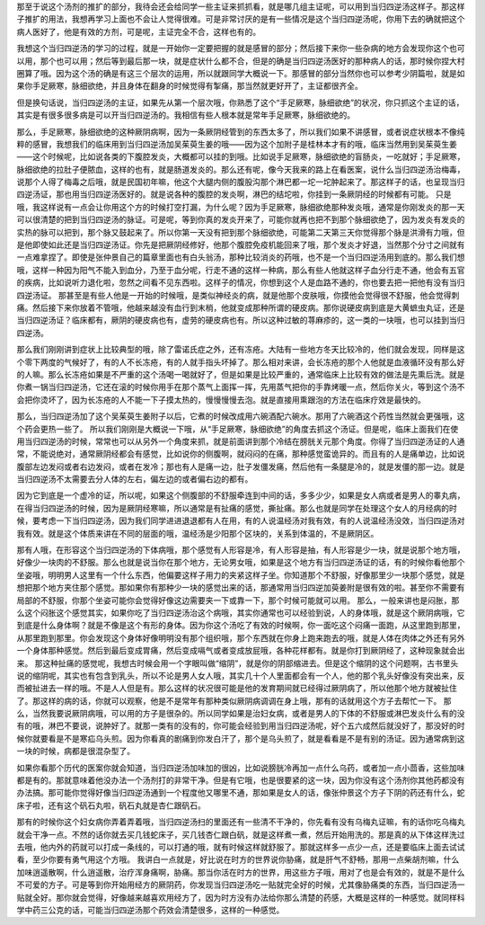 那至于说这个汤剂的推扩的部分，我待会还会给同学一些主证来抓抓看，就是哪几组主证呢，可以用到当归四逆汤这样子。那这样子推扩的用法，我想再学习上面也不会让人觉得很难。可是非常讨厌的是有一些情况是这个当归四逆汤呢，你用下去的确就把这个病人医好了，他是有效的方剂，可是呢，主证完全不合，这样也有的。

我想这个当归四逆汤的学习的过程，就是一开始你一定要把握的就是感冒的部分；然后接下来你一些杂病的地方会发现你这个也可以用，那个也可以用；然后等到最后那一块，就是症状什么都不合，但是的确是当归四逆汤医好的那种病人的话，那时候你捏大村圈算了哦。因为这个汤的确是有这三个层次的运用，所以就跟同学大概说一下。那感冒的部分当然你也可以参考少阴篇啦，就是如果你手足厥寒，脉细欲绝，并且身体在翻身的时候觉得有掣痛，那当然就更好开了，主证都很齐全。

但是换句话说，当归四逆汤的主证，如果先从第一个层次哦，你熟悉了这个“手足厥寒，脉细欲绝”的状况，你只抓这个主证的话，其实是有很多很多病是可以开当归四逆汤的。我相信有些人根本就是常年手足厥寒，脉细欲绝的。

那么，手足厥寒，脉细欲绝的这种厥阴病啊，因为一条厥阴经管到的东西太多了，所以我们如果不讲感冒，或者说症状根本不像纯粹的感冒，我想我们的临床用到当归四逆汤加吴茱萸生姜的哦——因为这个加附子是桂林本才有的哦，临床当然用到吴茱萸生姜——这个时候呢，比如说各类的下腹腔发炎，大概都可以挂的到哦。比如说手足厥寒，脉细欲绝的盲肠炎，一吃就好；手足厥寒，脉细欲绝的拉肚子便脓血，这样的也有，就是肠道发炎的。那么还有呢，像今天我来的路上在看医案，说什么当归四逆汤治梅毒，说那个人得了梅毒之后哦，就是民国初年嘛，他这个大腿内侧的腹股沟那个淋巴都一坨一坨肿起来了。那这样子的话，也呈现当归四逆汤证，那也用当归四逆汤医好的。就是说各种的腹腔的发炎啊，淋巴的结坨啦，你挂到一条厥阴经的时候都有可能。
只是哦，我这样说有一点会让你用这个方的时候打空打漏，为什么呢？因为手足厥寒，脉细欲绝那种发炎哦，通常是你刚发炎的那一天可以很清楚的把到当归四逆汤的脉证。可是呢，等到你真的发炎开来了，可能你就再也把不到那个脉细欲绝了，因为发炎有发炎的实热的脉可以把到，那个脉又鼓起来了。所以你第一天没有把到那个脉细欲绝，可能第二天第三天你觉得那个脉是洪滑有力哦，但是他即使如此还是当归四逆汤证。你先是把厥阴经修好，他那个腹腔免疫机能回来了哦，那个发炎才好退，当然那个分寸之间就有一点难拿捏了。即使是张仲景自己的篇章里面也有白头翁汤，那种比较消炎的药哦，也不是一个当归四逆汤用到底的。那么我们想哦，这样一种因为阳气不能入到血分，乃至于血分呢，行走不通的这样一种病，那么有些人他就这样子血分行走不通，他会有五官的疾病，比如说听力退化啦，忽然之间看不见东西啦。这样子的情况，你想到这个人是血路不通的，你也要去把一把他有没有当归四逆汤证。
那甚至是有些人他是一开始的时候哦，是类似神经炎的病，就是他那个皮肤哦，你摸他会觉得很不舒服，他会觉得刺痛。然后接下来你放着不管哦，他越来越没有血行到末梢，他就变成那种所谓的硬皮病。那你说硬皮病到底是大黄蟅虫丸证，还是当归四逆汤证？临床都有，厥阴的硬皮病也有，虚劳的硬皮病也有。所以这种过敏的荨麻疹的，这一类的一块哦，也可以挂到当归四逆汤。

那么我们刚刚讲到症状上比较典型的哦，除了雷诺氏症之外，还有冻疮。大陆有一些地方冬天比较冷的，他们就会发现，同样是这个零下两度的气候好了，有的人不长冻疮，有的人就手指头坏掉了。那么相对来讲，会长冻疮的那个人他就是血液循环没有那么好的人嘛。那么长冻疮如果是不严重的这个汤喝一喝就好了，但是如果是比较严重的，通常临床上比较有效的做法是先熏后洗。就是你煮一锅当归四逆汤，它还在滚的时候你用手在那个蒸气上面挥一挥，先用蒸气把你的手靠烤暖一点，然后你关火，等到这个汤不会把你烫坏了，因为长冻疮的人不能一下子摸太热的，慢慢慢慢去泡。就是直接用熏跟泡的方法在临床疗效是最快的。

那么，当归四逆汤加了这个吴茱萸生姜附子以后，它煮的时候改成用六碗酒配六碗水。那用了六碗酒这个药性当然就会更强哦，这个药会更热一些了。
所以我们刚刚是大概说一下哦，从“手足厥寒，脉细欲绝”的角度去抓这个汤证。但是呢，临床上面我们在使用当归四逆汤的时候，常常也可以从另外一个角度来抓，就是前面讲到那个冷结在膀胱关元那个角度。你得了当归四逆汤证的人通常，不能说绝对，通常厥阴经都会有感觉，比如说你的侧腹啊，就闷闷的在痛，那种感觉蛮诡异的。而且有的人是痛单边，比如说腹部左边发闷或者右边发闷，或者在发冷；那也有人是痛一边，肚子发僵发痛，然后他有一条腿是冷的，就是发僵的那一边。就是当归四逆汤不太需要去分人体的左右，偏左边的或者偏右边的都有。

因为它到底是一个虚冷的证，所以呢，如果这个侧腹部的不舒服牵连到中间的话，多多少少，如果是女人病或者是男人的睾丸病，在得当归四逆汤的时候，因为是厥阴经寒嘛，所以通常是有扯痛的感觉，撕扯痛。那么也就是同学在处理这个女人的月经病的时候，要考虑一下当归四逆汤，因为我们同学进进退退都有人在用，有的人说温经汤对我有效，有的人说温经汤没效，当归四逆汤对我有效。就是这个体质来讲在不同的层面的哦，温经汤是少阳那个区块的，关系到体温的，不是厥阴区。

那有人哦，在形容这个当归四逆汤的下体病哦，那个感觉有人形容是冷，有人形容是抽，有人形容是少一块，就是说那个地方哦，好像少一块肉的不舒服。那么也就是说当你在那个地方，无论男女哦，如果是这个地方有当归四逆汤证的话，有的时候你看他那个坐姿哦，明明男人这里有一个什么东西，他偏要这样子用力的夹紧这样子坐。你知道那个不舒服，好像那里少一块那个感觉，就是想把那个地方夹住那个感觉。那如果你有那种少一块的感觉出来的话，那通常用当归四逆加萸姜附是很有效的啦。甚至你不需要有局部的不舒服，你那个坐姿可能你会觉得好像这边需要夹一下或靠一下，那个时候可能就可以用。
那么，一般来讲也是闷胀，那么这个闷胀这个感觉其实，如果你吃了当归四逆汤治这个病哦，其实你通常也可以经验到说，人的身体哦，就是这个厥阴病哦，它到底是什么身体啊？就是不像是这个有形的身体。因为你这个汤吃了有效的时候啊，你一面吃这个闷痛一面跑，从这里跑到那里，从那里跑到那里。你会发现这个身体好像明明没有那个组织哦，那个东西就在你身上跑来跑去的哦，就是人体在肉体之外还有另外一个身体那种感觉。然后到最后变成胃痛，然后变成嗝气或者变成放屁哦，各种花样都有。就是你打到厥阴经了，这种现象就会出来。
那这种扯痛的感觉呢，我想古时候会用一个字眼叫做“缩阴”，就是你的阴部缩进去。但是这个缩阴的这个问题啊，古书里头说的缩阴呢，其实也有包含到乳头，所以不论是男人女人哦，其实几十个人里面都会有一个人，他的那个乳头好像没有突出来，反而被扯进去一样的哦。不是人人但是有。那么这样的状况很可能是他的发育期间就已经得过厥阴病了，所以他那个地方就被扯住了。那这样的病的话，你就可以观察，他是不是常年有那种类似厥阴病调调在身上哦，那有的话就用这个方子去帮忙一下。
那么，当然我要说厥阴病哦，可以用的方子是很杂的。所以同学如果是治妇女病，或者是男人的下体的不舒服或淋巴发炎什么有的没有的哦，淋巴不要说，说肿好了。就那一类有的没有的，你可能会经验到用当归四逆汤呢，好个五六成然后就没好了，那没好的时候你就要看是不是寒疝乌头煎。因为你看真的剧痛到你发白汗了，那个是乌头煎了，就是看看是不是有别的汤证。因为通常病到这一块的时候，病都是很混杂型了。

如果你看那个历代的医案你就会知道，当归四逆汤加味加的很凶，比如说膀胱冷再加一点什么乌药，或者加一点小茴香，这些加味都是有的。那就意味着他没办法一个汤剂打的非常干净。但是有它哦，也是很要紧的这一块，因为你没有这个汤剂你其他药都没有办法搞。那可能你觉得好像当归四逆汤通到一个程度他又哪里不通，那如果是女人的话，像张仲景这个方子下阴的药还有什么，蛇床子啦，还有这个矾石丸啦，矾石丸就是杏仁跟矾石。

那有的时候你这个妇女病你弄着弄着哦，当归四逆汤扫的里面还有一些清不干净的，你先看有没有乌梅丸证嘛，有的话你吃乌梅丸就会干净一点。不然的话你就去买几钱蛇床子，买几钱杏仁跟白矾，就是这样煮一煮，然后开始用洗的。那是真的从下体这样洗过去哦，他内外的药就可以打成一条线的，可以打通的哦，就有时候这样就舒服了。那就这样多一点少一点，还是要临床上面去试试看，至少你要有勇气用这个方哦。
我讲白一点就是，好比说在时方的世界说你胁痛，就是肝气不舒畅，那用一点柴胡剂嘛，什么加味逍遥散啊，什么逍遥散，治疗浑身痛啊，胁痛。那当你活在时方的世界，用这些方子哦，用对了也是会有效的，就是不是什么不可爱的方子。可是等到你开始用经方的厥阴药，你发现当归四逆汤吃一贴就完全好的时候，尤其像胁痛类的东西，当归四逆汤一贴就全好。那你就会觉得，好像越来越喜欢用经方了，因为时方没有办法给你那么清楚的药感，大概是这样的一种感觉。就同样科学中药三公克的话，可能当归四逆汤那个药效会清楚很多，这样的一种感觉。
